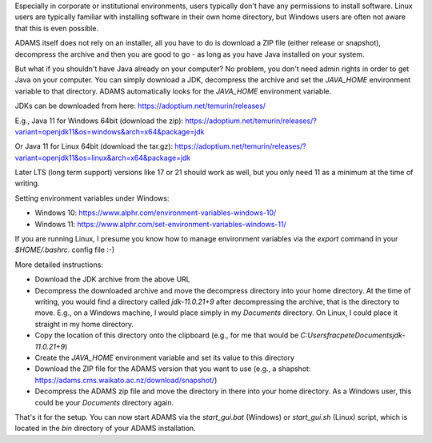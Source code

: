 .. title: Windows - No admin, no problem!
.. slug: windows-no-admin-no-problem
.. date: 2024-03-13 11:45:00 UTC+13:00
.. tags: installation, java
.. status:
.. category: 
.. link: 
.. description: 
.. type: text
.. author: FracPete

Especially in corporate or institutional environments, users typically don't have any permissions to install software.
Linux users are typically familiar with installing software in their own home directory, but Windows users are often
not aware that this is even possible.

ADAMS itself does not rely on an installer, all you have to do is download a ZIP file (either release or snapshot),
decompress the archive and then you are good to go - as long as you have Java installed on your system.

But what if you shouldn't have Java already on your computer? No problem, you don't need admin rights in order to
get Java on your computer. You can simply download a JDK, decompress the archive and set the `JAVA_HOME` environment
variable to that directory. ADAMS automatically looks for the `JAVA_HOME` environment variable.

JDKs can be downloaded from here:
https://adoptium.net/temurin/releases/

E.g., Java 11 for Windows 64bit (download the zip):
https://adoptium.net/temurin/releases/?variant=openjdk11&os=windows&arch=x64&package=jdk

Or Java 11 for Linux 64bit (download the tar.gz):
https://adoptium.net/temurin/releases/?variant=openjdk11&os=linux&arch=x64&package=jdk

Later LTS (long term support) versions like 17 or 21 should work as well, but you only need 11 as a minimum at the
time of writing.

Setting environment variables under Windows:

* Windows 10: https://www.alphr.com/environment-variables-windows-10/
* Windows 11: https://www.alphr.com/set-environment-variables-windows-11/

If you are running Linux, I presume you know how to manage environment variables via the `export` command in your
`$HOME/.bashrc.` config file :-)

More detailed instructions:

* Download the JDK archive from the above URL
* Decompress the downloaded archive and move the decompress directory into your home directory. At the time of writing,
  you would find a directory called `jdk-11.0.21+9` after decompressing the archive, that is the directory to move.
  E.g., on a Windows machine, I would place simply in my `Documents` directory. On Linux, I could place it straight
  in my home directory.
* Copy the location of this directory onto the clipboard (e.g., for me that would be `C:\Users\fracpete\Documents\jdk-11.0.21+9`)
* Create the `JAVA_HOME` environment variable and set its value to this directory
* Download the ZIP file for the ADAMS version that you want to use (e.g., a shapshot: https://adams.cms.waikato.ac.nz/download/snapshot/)
* Decompress the ADAMS zip file and move the directory in there into your home directory. As a Windows user, this could
  be your `Documents` directory again.

That's it for the setup. You can now start ADAMS via the `start_gui.bat` (Windows) or `start_gui.sh` (Linux) script,
which is located in the `bin` directory of your ADAMS installation.
